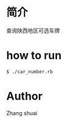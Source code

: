 * 简介
  查询陕西地区可选车牌
* how to run
  #+BEGIN_SRC bash
  $ ./car_number.rb
  #+END_SRC
* Author
  Zhang shuai 
